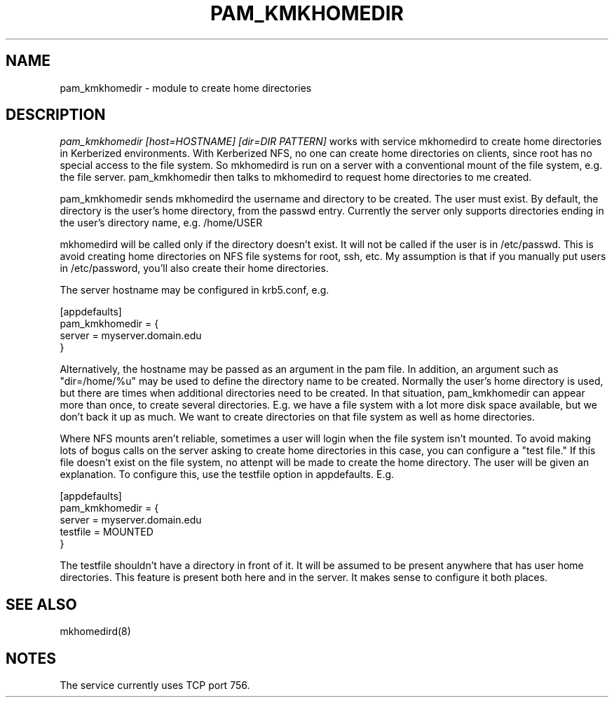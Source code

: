 .TH PAM_KMKHOMEDIR 8
.SH NAME
pam_kmkhomedir \- module to create home directories
.SH DESCRIPTION
.I  pam_kmkhomedir [host=HOSTNAME] [dir=DIR PATTERN]
works with service mkhomedird to create home directories in Kerberized
environments. With Kerberized NFS, no one can create home directories on 
clients, since root has no special access to the file system.
So mkhomedird is run on a server with a conventional mount of the
file system, e.g. the file server. pam_kmkhomedir then talks to
mkhomedird to request home directories to me created.
.PP
pam_kmkhomedir sends mkhomedird the username and directory to be
created. The user must exist. By default, the directory is the user's home directory,
from the passwd entry. Currently the server only supports directories
ending in the user's directory name, e.g. /home/USER
.PP
mkhomedird will be called only if the directory doesn't exist. It will not
be called if the user is in /etc/passwd. This is avoid creating home directories
on NFS file systems for root, ssh, etc. My assumption is that if you manually
put users in /etc/password, you'll also create their home directories.
.PP
The server hostname may be configured in krb5.conf, e.g.
.PP
.nf
[appdefaults]
pam_kmkhomedir = {
     server = myserver.domain.edu
}
.fi
.PP
Alternatively, the hostname may be passed as an argument in the pam file. In addition,
an argument such as "dir=/home/%u" may be used to define the directory name to be
created. Normally the user's home directory is used, but there are times when additional
directories need to be created. In that situation, pam_kmkhomedir can appear more than
once, to create several directories. E.g. we have a file system with a lot more disk
space available, but we don't back it up as much. We want to create directories on
that file system as well as home directories.
.PP
Where NFS mounts aren't reliable, sometimes a user will login when the file system isn't
mounted. To avoid making lots of bogus calls on the server asking to create home directories
in this case, you can configure a "test file." If this file doesn't exist on the file system,
no attenpt will be made to create the home directory. The user will be given an explanation.
To configure this, use the testfile option in appdefaults. E.g.
.PP
.nf
[appdefaults]
pam_kmkhomedir = {
     server = myserver.domain.edu
     testfile = MOUNTED
}
.fi
.PP
The testfile shouldn't have a directory in front of it. It will be assumed to be
present anywhere that has user home directories. This feature is present both
here and in the server. It makes sense to configure it both places.
.PP
.SH "SEE ALSO"
mkhomedird(8)
.SH "NOTES"
The service currently uses TCP port 756.

